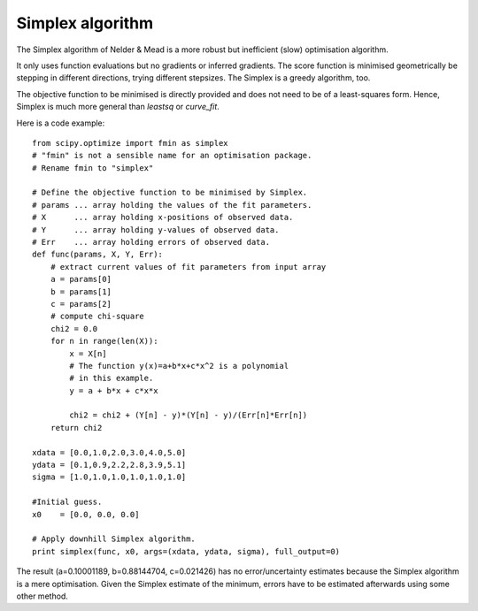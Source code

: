 Simplex algorithm
========================

The Simplex algorithm of Nelder & Mead is a more robust but inefficient (slow) optimisation algorithm.

It only uses function evaluations but no gradients or inferred gradients. The score function is minimised geometrically be stepping in different directions, trying different stepsizes. The Simplex is a greedy algorithm, too.

The objective function to be minimised is directly provided and does not need to be of a least-squares form. Hence, Simplex is much more general than `leastsq` or `curve_fit`.

Here is a code example::

  from scipy.optimize import fmin as simplex
  # "fmin" is not a sensible name for an optimisation package.
  # Rename fmin to "simplex"
  
  # Define the objective function to be minimised by Simplex.
  # params ... array holding the values of the fit parameters.
  # X      ... array holding x-positions of observed data.
  # Y      ... array holding y-values of observed data.
  # Err    ... array holding errors of observed data.
  def func(params, X, Y, Err):
      # extract current values of fit parameters from input array
      a = params[0]
      b = params[1]
      c = params[2]
      # compute chi-square
      chi2 = 0.0
      for n in range(len(X)):
          x = X[n]
          # The function y(x)=a+b*x+c*x^2 is a polynomial 
          # in this example.
          y = a + b*x + c*x*x
          
          chi2 = chi2 + (Y[n] - y)*(Y[n] - y)/(Err[n]*Err[n])
      return chi2

  xdata = [0.0,1.0,2.0,3.0,4.0,5.0]
  ydata = [0.1,0.9,2.2,2.8,3.9,5.1]
  sigma = [1.0,1.0,1.0,1.0,1.0,1.0]

  #Initial guess.
  x0    = [0.0, 0.0, 0.0]

  # Apply downhill Simplex algorithm.
  print simplex(func, x0, args=(xdata, ydata, sigma), full_output=0)

The result (a=0.10001189, b=0.88144704, c=0.021426) has no error/uncertainty estimates because the Simplex algorithm is a mere optimisation. Given the Simplex estimate of the minimum, errors have to be estimated afterwards using some other method.